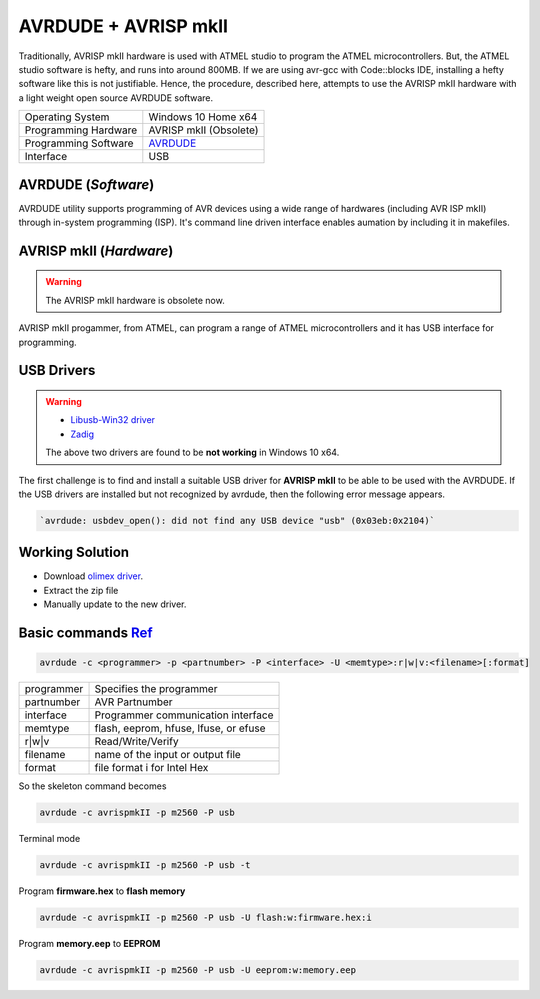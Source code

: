 =====================
AVRDUDE + AVRISP mkII
=====================

Traditionally, AVRISP mkII hardware is used with ATMEL studio to program the ATMEL microcontrollers. But, the ATMEL studio software is hefty, and runs into around 800MB. If we are using avr-gcc with Code::blocks IDE, installing a hefty software like this is not justifiable. Hence, the procedure, described here, attempts to use the AVRISP mkII hardware with a light weight open source AVRDUDE software.

==================== ======================
Operating System     Windows 10 Home x64
-------------------- ----------------------
Programming Hardware AVRISP mkII (Obsolete)
-------------------- ----------------------
Programming Software `AVRDUDE <http://savannah.nongnu.org/projects/avrdude>`_
-------------------- ----------------------
Interface            USB 
==================== ======================

AVRDUDE (*Software*)
####################
AVRDUDE utility supports programming of AVR devices using a wide range of hardwares (including AVR ISP mkII) through in-system programming (ISP). It's command line driven interface enables aumation by including it in makefiles.

AVRISP mkII (*Hardware*)
########################
.. warning::

	The AVRISP mkII hardware is obsolete now.

AVRISP mkII progammer, from ATMEL, can program a range of ATMEL microcontrollers and it has USB interface for programming.

USB Drivers
###########
.. warning::

  - `Libusb-Win32 driver <https://boseji.com/post/installing-avrisp-mkii-with-libusb-win32-on-windows10/>`_
  - `Zadig <https://www.avrfreaks.net/forum/unable-connect-avrisp-mkii-avrdude>`_

  The above two drivers are found to be **not working** in Windows 10 x64.

The first challenge is to find and install a suitable USB driver for **AVRISP mkII** to be able to be used with the AVRDUDE. If the USB drivers are installed but not recognized by avrdude, then the following error message appears.

.. code-block:: batch

   `avrdude: usbdev_open(): did not find any USB device "usb" (0x03eb:0x2104)`

Working Solution
################

- Download `olimex driver <https://www.olimex.com/Products/AVR/Programmers/AVR-ISP-MK2/resources/DRIVER-MK2-AS-6-7-W10.zip>`_.

- Extract the zip file

- Manually update to the new driver.

Basic commands `Ref <https://www.ladyada.net/learn/avr/avrdude.html>`_
######################################################################

.. code-block:: bash

   avrdude -c <programmer> -p <partnumber> -P <interface> -U <memtype>:r|w|v:<filename>[:format]

=========== =====================================
programmer 	Specifies the programmer
----------- -------------------------------------
partnumber  AVR Partnumber
----------- -------------------------------------
interface   Programmer communication interface 
----------- -------------------------------------
memtype     flash, eeprom, hfuse, lfuse, or efuse
----------- -------------------------------------
r|w|v       Read/Write/Verify
----------- -------------------------------------
filename    name of the input or output file
----------- -------------------------------------
format      file format i for Intel Hex 
=========== =====================================

So the skeleton command becomes

.. code-block:: bash

   avrdude -c avrispmkII -p m2560 -P usb 

Terminal mode

.. code-block:: bash

    avrdude -c avrispmkII -p m2560 -P usb -t

Program **firmware.hex** to **flash memory**

.. code-block:: bash

    avrdude -c avrispmkII -p m2560 -P usb -U flash:w:firmware.hex:i

Program **memory.eep** to **EEPROM**

.. code-block:: batch

    avrdude -c avrispmkII -p m2560 -P usb -U eeprom:w:memory.eep

